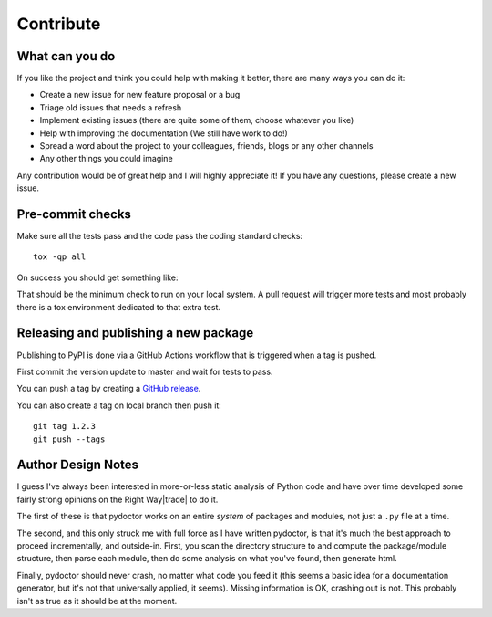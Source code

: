 Contribute
==========


What can you do
---------------

If you like the project and think you could help with making it better, there are many ways you can do it:

- Create a new issue for new feature proposal or a bug
- Triage old issues that needs a refresh
- Implement existing issues (there are quite some of them, choose whatever you like)
- Help with improving the documentation (We still have work to do!)
- Spread a word about the project to your colleagues, friends, blogs or any other channels
- Any other things you could imagine

Any contribution would be of great help and I will highly appreciate it! If you have any questions, please create a new issue.


Pre-commit checks
-----------------

Make sure all the tests pass and the code pass the coding standard checks::

    tox -qp all

On success you should get something like:

.. raw:: html

    <pre><font color="#4E9A06">✔ OK apydocs in 3.501 seconds</font>
    <font color="#4E9A06">✔ OK pyflakes in 4.887 seconds</font>
    <font color="#4E9A06">✔ OK mypy in 4.982 seconds</font>
    <font color="#4E9A06">✔ OK docs in 9.907 seconds</font>
    <font color="#4E9A06">✔ OK test in 10.277 seconds</font>
    _________________ summary __________________
    <font color="#4E9A06">  test: commands succeeded</font>
    <font color="#4E9A06">  pyflakes: commands succeeded</font>
    <font color="#4E9A06">  mypy: commands succeeded</font>
    <font color="#4E9A06">  apydocs: commands succeeded</font>
    <font color="#4E9A06">  docs: commands succeeded</font>
    <font color="#4E9A06">  congratulations :)</font>
    </pre>

That should be the minimum check to run on your local system.
A pull request will trigger more tests and most probably there is a tox
environment dedicated to that extra test.


Releasing and publishing a new package
--------------------------------------

Publishing to PyPI is done via a GitHub Actions workflow that is triggered when a tag is pushed.

First commit the version update to master and wait for tests to pass.


You can push a tag by creating a `GitHub release <https://github.com/twisted/pydoctor/releases/new>`_.

You can also create a tag on local branch then push it::

        git tag 1.2.3
        git push --tags


Author Design Notes
-------------------

I guess I've always been interested in more-or-less static analysis of
Python code and have over time developed some fairly strong opinions
on the Right Way\ |trade| to do it.

The first of these is that pydoctor works on an entire *system* of
packages and modules, not just a ``.py`` file at a time.

The second, and this only struck me with full force as I have written
pydoctor, is that it's much the best approach to proceed
incrementally, and outside-in.  First, you scan the directory
structure to and compute the package/module structure, then parse each
module, then do some analysis on what you've found, then generate
html.

Finally, pydoctor should never crash, no matter what code you feed it
(this seems a basic idea for a documentation generator, but it's not
that universally applied, it seems).  Missing information is OK,
crashing out is not.  This probably isn't as true as it should be at
the moment.
